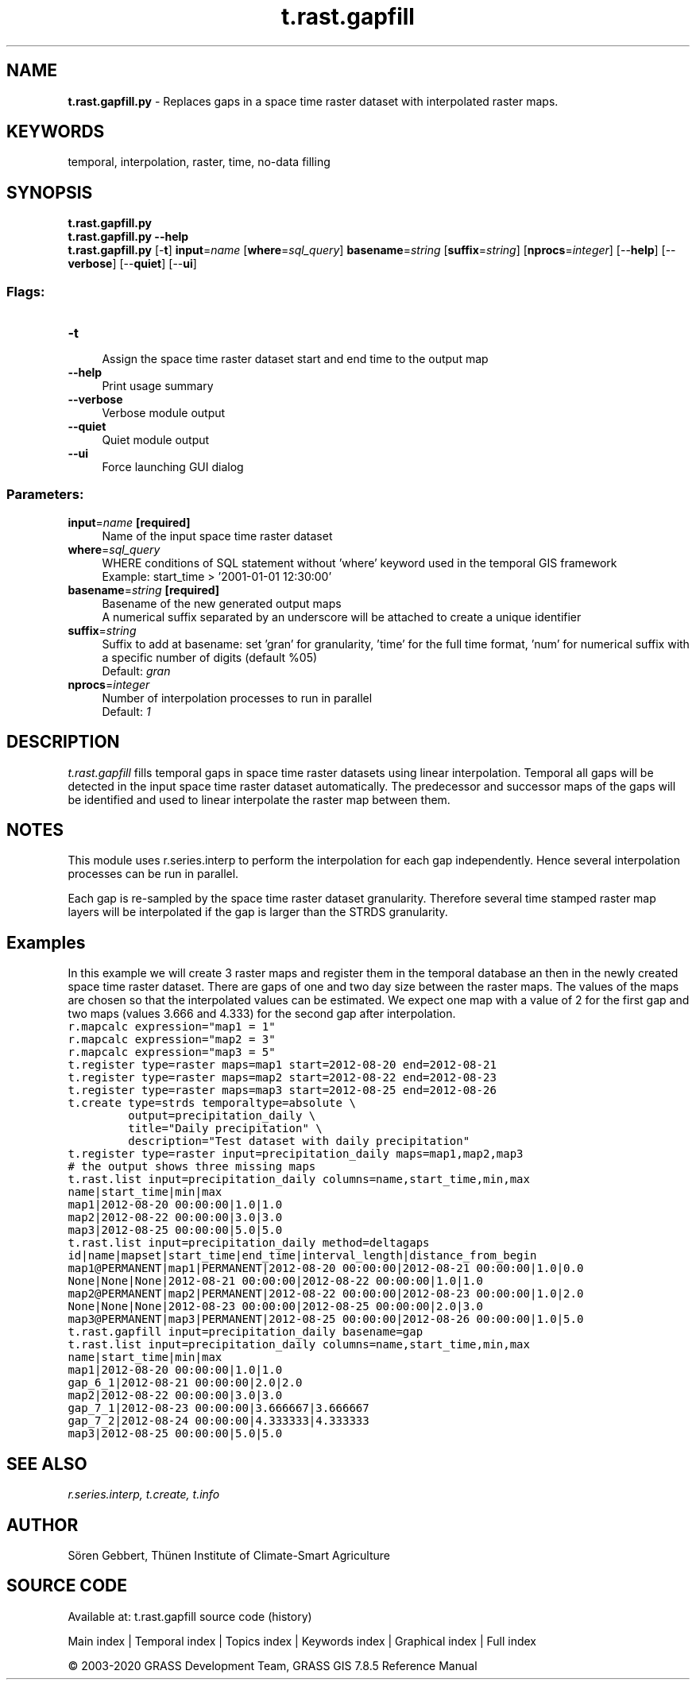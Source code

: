 .TH t.rast.gapfill 1 "" "GRASS 7.8.5" "GRASS GIS User's Manual"
.SH NAME
\fI\fBt.rast.gapfill.py\fR\fR  \- Replaces gaps in a space time raster dataset with interpolated raster maps.
.SH KEYWORDS
temporal, interpolation, raster, time, no\-data filling
.SH SYNOPSIS
\fBt.rast.gapfill.py\fR
.br
\fBt.rast.gapfill.py \-\-help\fR
.br
\fBt.rast.gapfill.py\fR [\-\fBt\fR] \fBinput\fR=\fIname\fR  [\fBwhere\fR=\fIsql_query\fR]  \fBbasename\fR=\fIstring\fR  [\fBsuffix\fR=\fIstring\fR]   [\fBnprocs\fR=\fIinteger\fR]   [\-\-\fBhelp\fR]  [\-\-\fBverbose\fR]  [\-\-\fBquiet\fR]  [\-\-\fBui\fR]
.SS Flags:
.IP "\fB\-t\fR" 4m
.br
Assign the space time raster dataset start and end time to the output map
.IP "\fB\-\-help\fR" 4m
.br
Print usage summary
.IP "\fB\-\-verbose\fR" 4m
.br
Verbose module output
.IP "\fB\-\-quiet\fR" 4m
.br
Quiet module output
.IP "\fB\-\-ui\fR" 4m
.br
Force launching GUI dialog
.SS Parameters:
.IP "\fBinput\fR=\fIname\fR \fB[required]\fR" 4m
.br
Name of the input space time raster dataset
.IP "\fBwhere\fR=\fIsql_query\fR" 4m
.br
WHERE conditions of SQL statement without \(cqwhere\(cq keyword used in the temporal GIS framework
.br
Example: start_time > \(cq2001\-01\-01 12:30:00\(cq
.IP "\fBbasename\fR=\fIstring\fR \fB[required]\fR" 4m
.br
Basename of the new generated output maps
.br
A numerical suffix separated by an underscore will be attached to create a unique identifier
.IP "\fBsuffix\fR=\fIstring\fR" 4m
.br
Suffix to add at basename: set \(cqgran\(cq for granularity, \(cqtime\(cq for the full time format, \(cqnum\(cq for numerical suffix with a specific number of digits (default %05)
.br
Default: \fIgran\fR
.IP "\fBnprocs\fR=\fIinteger\fR" 4m
.br
Number of interpolation processes to run in parallel
.br
Default: \fI1\fR
.SH DESCRIPTION
\fIt.rast.gapfill\fR fills temporal gaps in space time raster datasets
using linear interpolation. Temporal all gaps will be detected in the input
space time raster dataset automatically. The predecessor and successor maps
of the gaps will be identified and used to linear interpolate the raster
map between them.
.SH NOTES
This module uses r.series.interp to
perform the interpolation for each gap independently. Hence several
interpolation processes can be run in parallel.
.PP
Each gap is re\-sampled by the space time raster dataset granularity.
Therefore several time stamped raster map layers will be interpolated
if the gap is larger than the STRDS granularity.
.SH Examples
In this example we will create 3 raster maps and register them in the
temporal database an then in the newly created space time raster dataset.
There are gaps of one and two day size between the raster maps. The values of
the maps are chosen so that the interpolated values can be estimated.
We expect one map with a value of 2 for the first gap and
two maps (values 3.666 and 4.333) for the second gap after interpolation.
.br
.nf
\fC
r.mapcalc expression=\(dqmap1 = 1\(dq
r.mapcalc expression=\(dqmap2 = 3\(dq
r.mapcalc expression=\(dqmap3 = 5\(dq
t.register type=raster maps=map1 start=2012\-08\-20 end=2012\-08\-21
t.register type=raster maps=map2 start=2012\-08\-22 end=2012\-08\-23
t.register type=raster maps=map3 start=2012\-08\-25 end=2012\-08\-26
t.create type=strds temporaltype=absolute \(rs
         output=precipitation_daily \(rs
         title=\(dqDaily precipitation\(dq \(rs
         description=\(dqTest dataset with daily precipitation\(dq
t.register type=raster input=precipitation_daily maps=map1,map2,map3
# the output shows three missing maps
t.rast.list input=precipitation_daily columns=name,start_time,min,max
name|start_time|min|max
map1|2012\-08\-20 00:00:00|1.0|1.0
map2|2012\-08\-22 00:00:00|3.0|3.0
map3|2012\-08\-25 00:00:00|5.0|5.0
t.rast.list input=precipitation_daily method=deltagaps
id|name|mapset|start_time|end_time|interval_length|distance_from_begin
map1@PERMANENT|map1|PERMANENT|2012\-08\-20 00:00:00|2012\-08\-21 00:00:00|1.0|0.0
None|None|None|2012\-08\-21 00:00:00|2012\-08\-22 00:00:00|1.0|1.0
map2@PERMANENT|map2|PERMANENT|2012\-08\-22 00:00:00|2012\-08\-23 00:00:00|1.0|2.0
None|None|None|2012\-08\-23 00:00:00|2012\-08\-25 00:00:00|2.0|3.0
map3@PERMANENT|map3|PERMANENT|2012\-08\-25 00:00:00|2012\-08\-26 00:00:00|1.0|5.0
t.rast.gapfill input=precipitation_daily basename=gap
t.rast.list input=precipitation_daily columns=name,start_time,min,max
name|start_time|min|max
map1|2012\-08\-20 00:00:00|1.0|1.0
gap_6_1|2012\-08\-21 00:00:00|2.0|2.0
map2|2012\-08\-22 00:00:00|3.0|3.0
gap_7_1|2012\-08\-23 00:00:00|3.666667|3.666667
gap_7_2|2012\-08\-24 00:00:00|4.333333|4.333333
map3|2012\-08\-25 00:00:00|5.0|5.0
\fR
.fi
.SH SEE ALSO
\fI
r.series.interp,
t.create,
t.info
\fR
.SH AUTHOR
Sören Gebbert, Thünen Institute of Climate\-Smart Agriculture
.SH SOURCE CODE
.PP
Available at: t.rast.gapfill source code (history)
.PP
Main index |
Temporal index |
Topics index |
Keywords index |
Graphical index |
Full index
.PP
© 2003\-2020
GRASS Development Team,
GRASS GIS 7.8.5 Reference Manual
